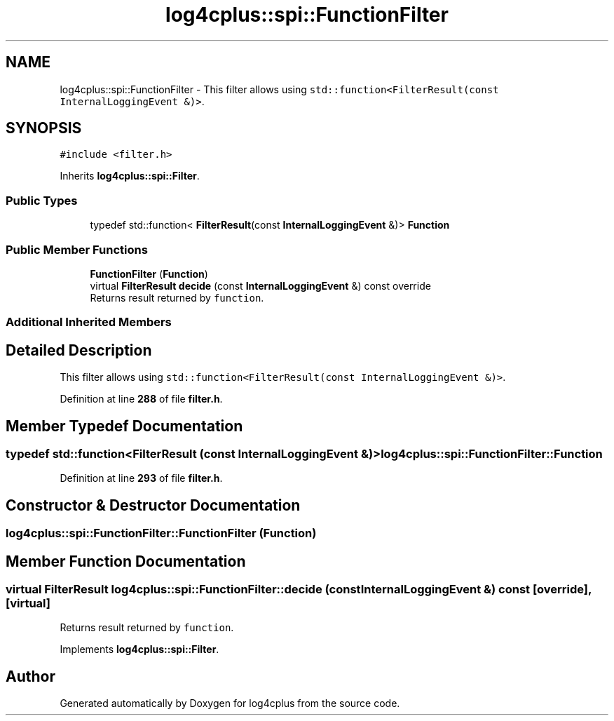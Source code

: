 .TH "log4cplus::spi::FunctionFilter" 3 "Fri Sep 20 2024" "Version 3.0.0" "log4cplus" \" -*- nroff -*-
.ad l
.nh
.SH NAME
log4cplus::spi::FunctionFilter \- This filter allows using \fCstd::function<FilterResult(const
InternalLoggingEvent &)>\fP\&.  

.SH SYNOPSIS
.br
.PP
.PP
\fC#include <filter\&.h>\fP
.PP
Inherits \fBlog4cplus::spi::Filter\fP\&.
.SS "Public Types"

.in +1c
.ti -1c
.RI "typedef std::function< \fBFilterResult\fP(const \fBInternalLoggingEvent\fP &)> \fBFunction\fP"
.br
.in -1c
.SS "Public Member Functions"

.in +1c
.ti -1c
.RI "\fBFunctionFilter\fP (\fBFunction\fP)"
.br
.ti -1c
.RI "virtual \fBFilterResult\fP \fBdecide\fP (const \fBInternalLoggingEvent\fP &) const override"
.br
.RI "Returns result returned by \fCfunction\fP\&. "
.in -1c
.SS "Additional Inherited Members"
.SH "Detailed Description"
.PP 
This filter allows using \fCstd::function<FilterResult(const
InternalLoggingEvent &)>\fP\&. 
.PP
Definition at line \fB288\fP of file \fBfilter\&.h\fP\&.
.SH "Member Typedef Documentation"
.PP 
.SS "typedef std::function<\fBFilterResult\fP (const \fBInternalLoggingEvent\fP &)> \fBlog4cplus::spi::FunctionFilter::Function\fP"

.PP
Definition at line \fB293\fP of file \fBfilter\&.h\fP\&.
.SH "Constructor & Destructor Documentation"
.PP 
.SS "log4cplus::spi::FunctionFilter::FunctionFilter (\fBFunction\fP)"

.SH "Member Function Documentation"
.PP 
.SS "virtual \fBFilterResult\fP log4cplus::spi::FunctionFilter::decide (const \fBInternalLoggingEvent\fP &) const\fC [override]\fP, \fC [virtual]\fP"

.PP
Returns result returned by \fCfunction\fP\&. 
.PP
Implements \fBlog4cplus::spi::Filter\fP\&.

.SH "Author"
.PP 
Generated automatically by Doxygen for log4cplus from the source code\&.

